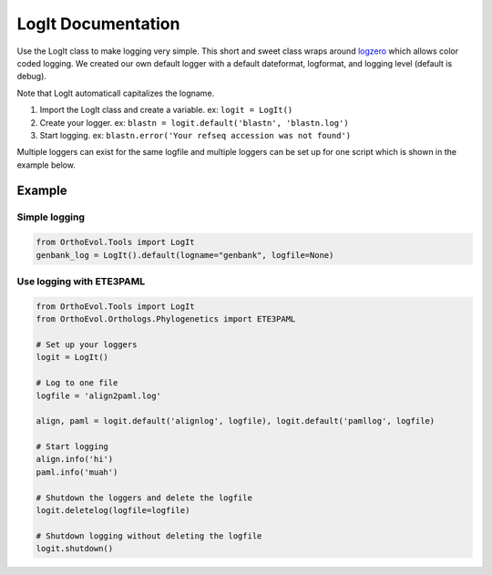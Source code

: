 LogIt Documentation
===================

Use the LogIt class to make logging very simple. This short and sweet
class wraps around `logzero <https://github.com/metachris/logzero>`__
which allows color coded logging. We created our own default logger with
a default dateformat, logformat, and logging level (default is debug).

Note that LogIt automaticall capitalizes the logname.

1. Import the LogIt class and create a variable. ex: ``logit = LogIt()``
2. Create your logger. ex:
   ``blastn = logit.default('blastn', 'blastn.log')``
3. Start logging. ex:
   ``blastn.error('Your refseq accession was not found')``

Multiple loggers can exist for the same logfile and multiple loggers can
be set up for one script which is shown in the example below.

Example
-------

Simple logging
~~~~~~~~~~~~~~

.. code:: python

    from OrthoEvol.Tools import LogIt
    genbank_log = LogIt().default(logname="genbank", logfile=None)

Use logging with ETE3PAML
~~~~~~~~~~~~~~~~~~~~~~~~~

.. code:: python

    from OrthoEvol.Tools import LogIt
    from OrthoEvol.Orthologs.Phylogenetics import ETE3PAML

    # Set up your loggers
    logit = LogIt()

    # Log to one file
    logfile = 'align2paml.log'

    align, paml = logit.default('alignlog', logfile), logit.default('pamllog', logfile)

    # Start logging
    align.info('hi')
    paml.info('muah')

    # Shutdown the loggers and delete the logfile
    logit.deletelog(logfile=logfile)

    # Shutdown logging without deleting the logfile
    logit.shutdown()
